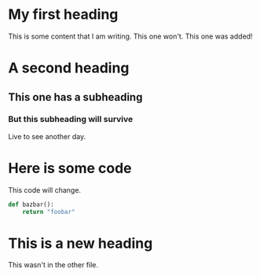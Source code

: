 * My first heading
This is some content that I am writing.
This one won't.
This one was added!

* A second heading
** This one has a subheading
*** But this subheading will survive
Live to see another day.

* Here is some code
This code will change.

#+begin_src python
def bazbar():
    return "foobar"
#+end_src

* This is a new heading
This wasn't in the other file.
